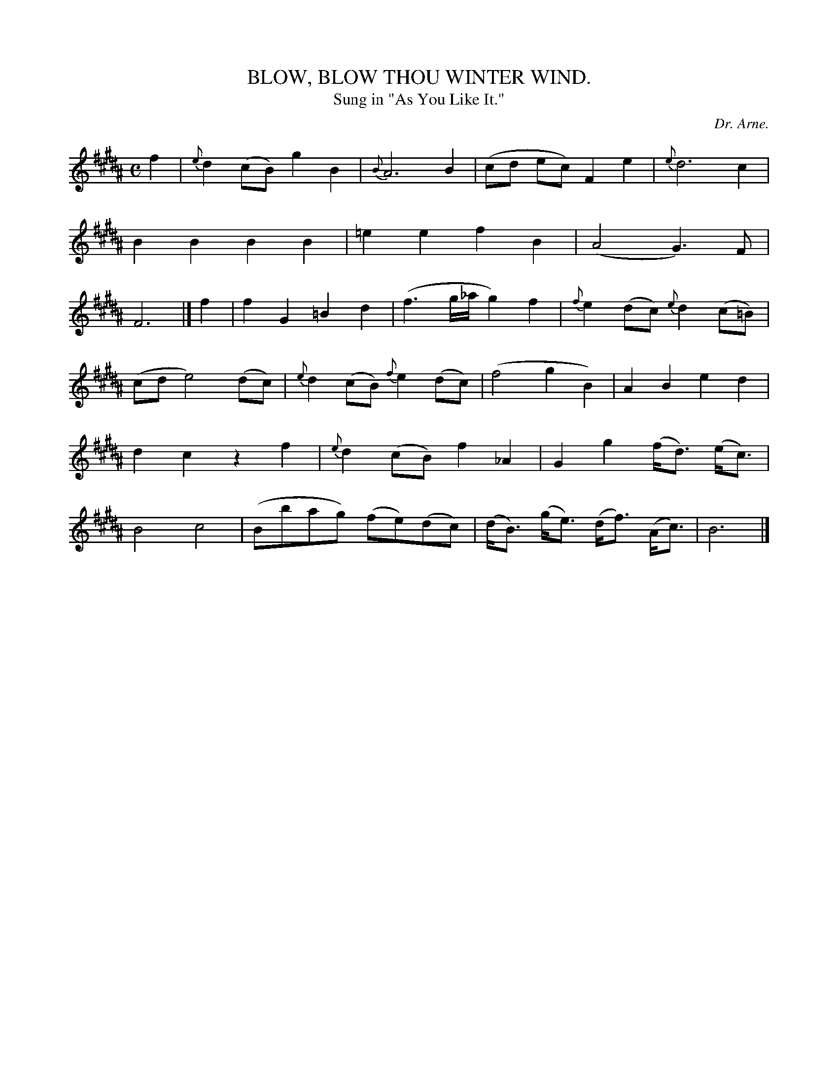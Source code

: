 X: 10434
T: BLOW, BLOW THOU WINTER WIND.
T: Sung in "As You Like It."
C: Dr. Arne.
%R: air, march
B: W. Hamilton "Universal Tune-Book" Vol. 1 Glasgow 1844 p.43 #4
S: http://imslp.org/wiki/Hamilton's_Universal_Tune-Book_(Various)
Z: 2016 John Chambers <jc:trillian.mit.edu>
M: C
L: 1/8
K: B
%%slurgraces yes
%%graceslurs yes
% - - - - - - - - - - - - - - - - - - - - - - - - -
f2 |\
{e}d2(cB) g2B2 | {B}A6 B2 | (cd ec) F2e2 | {e}d6 c2 |\
B2B2 B2B2 | =e2e2 f2B2 | (A4 G3)F | F6 |]\
f2 |\
f2G2 =B2d2 | (f3g/_a/ g2)f2 | {f}e2(dc) {e}d2(c=B) |
(cd e4) (dc) | {e}d2(cB) {f}e2(dc) | (f4 g2B2) |\
A2B2 e2d2 | d2c2 z2f2 | {e}d2(cB) f2_A2 | G2g2 (f<d) (e<c) |\
B4 c4 | (Bbag) (fe)(dc) | (d<B) (g<e) (d<f) (A<c) | B6 |]
% - - - - - - - - - - - - - - - - - - - - - - - - -
